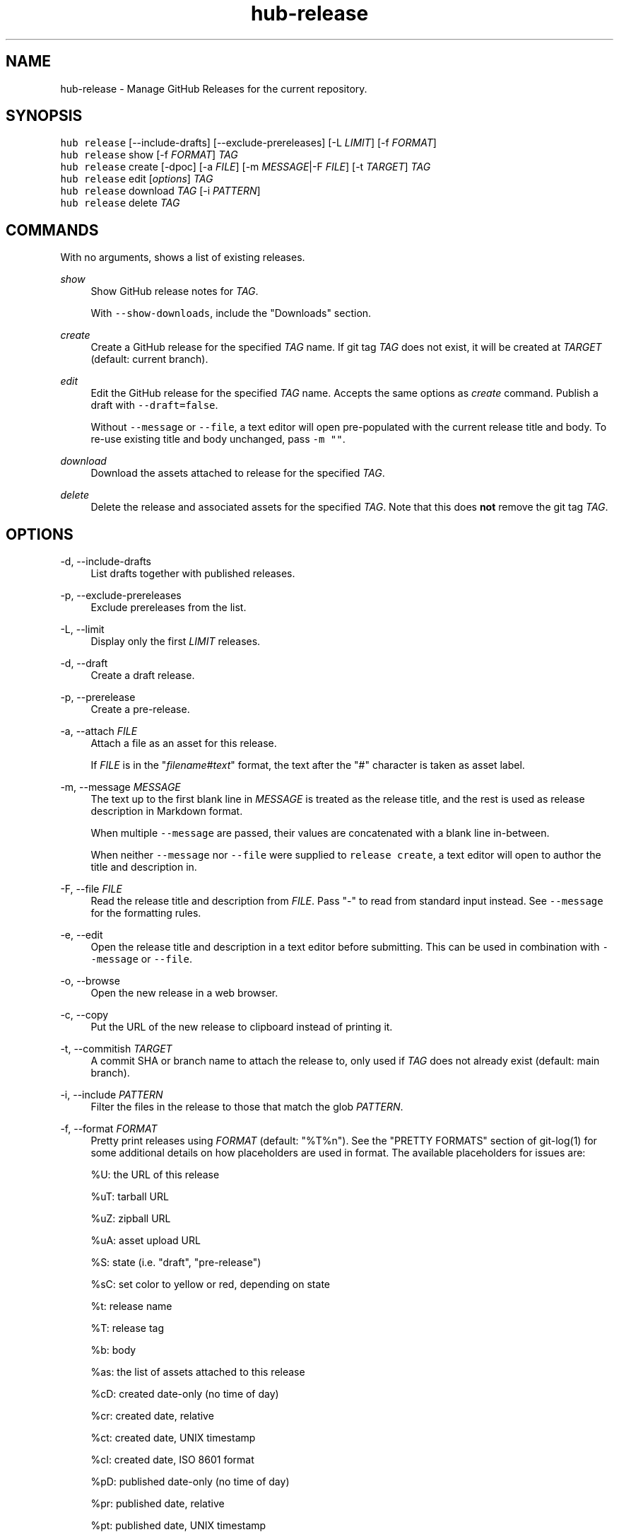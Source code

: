 .TH "hub-release" "1" "05 Mar 2020" "hub version 2.14.2" "hub manual"
.nh
.ad l
.SH "NAME"
hub\-release \- Manage GitHub Releases for the current repository.
.SH "SYNOPSIS"
.P
\fB\fChub release\fR [\-\-include\-drafts] [\-\-exclude\-prereleases] [\-L \fILIMIT\fP] [\-f \fIFORMAT\fP]
.br
\fB\fChub release\fR show [\-f \fIFORMAT\fP] \fITAG\fP
.br
\fB\fChub release\fR create [\-dpoc] [\-a \fIFILE\fP] [\-m \fIMESSAGE\fP|\-F \fIFILE\fP] [\-t \fITARGET\fP] \fITAG\fP
.br
\fB\fChub release\fR edit [\fIoptions\fP] \fITAG\fP
.br
\fB\fChub release\fR download \fITAG\fP [\-i \fIPATTERN\fP]
.br
\fB\fChub release\fR delete \fITAG\fP
.SH "COMMANDS"
.P
With no arguments, shows a list of existing releases.
.PP
\fIshow\fP
.RS 4
Show GitHub release notes for \fITAG\fP.
.sp
With \fB\fC\-\-show\-downloads\fR, include the "Downloads" section.
.RE
.PP
\fIcreate\fP
.RS 4
Create a GitHub release for the specified \fITAG\fP name. If git tag \fITAG\fP
does not exist, it will be created at \fITARGET\fP (default: current branch).
.RE
.PP
\fIedit\fP
.RS 4
Edit the GitHub release for the specified \fITAG\fP name. Accepts the same
options as \fIcreate\fP command. Publish a draft with \fB\fC\-\-draft=false\fR.
.sp
Without \fB\fC\-\-message\fR or \fB\fC\-\-file\fR, a text editor will open pre\-populated with
the current release title and body. To re\-use existing title and body
unchanged, pass \fB\fC\-m ""\fR.
.RE
.PP
\fIdownload\fP
.RS 4
Download the assets attached to release for the specified \fITAG\fP.
.RE
.PP
\fIdelete\fP
.RS 4
Delete the release and associated assets for the specified \fITAG\fP. Note that
this does \fBnot\fP remove the git tag \fITAG\fP.
.RE
.br
.SH "OPTIONS"
.PP
\-d, \-\-include\-drafts
.RS 4
List drafts together with published releases.
.RE
.PP
\-p, \-\-exclude\-prereleases
.RS 4
Exclude prereleases from the list.
.RE
.PP
\-L, \-\-limit
.RS 4
Display only the first \fILIMIT\fP releases.
.RE
.PP
\-d, \-\-draft
.RS 4
Create a draft release.
.RE
.PP
\-p, \-\-prerelease
.RS 4
Create a pre\-release.
.RE
.PP
\-a, \-\-attach \fIFILE\fP
.RS 4
Attach a file as an asset for this release.
.sp
If \fIFILE\fP is in the "\fIfilename\fP#\fItext\fP" format, the text after the "#"
character is taken as asset label.
.RE
.PP
\-m, \-\-message \fIMESSAGE\fP
.RS 4
The text up to the first blank line in \fIMESSAGE\fP is treated as the release
title, and the rest is used as release description in Markdown format.
.sp
When multiple \fB\fC\-\-message\fR are passed, their values are concatenated with a
blank line in\-between.
.sp
When neither \fB\fC\-\-message\fR nor \fB\fC\-\-file\fR were supplied to \fB\fCrelease create\fR, a
text editor will open to author the title and description in.
.RE
.PP
\-F, \-\-file \fIFILE\fP
.RS 4
Read the release title and description from \fIFILE\fP. Pass "\-" to read from
standard input instead. See \fB\fC\-\-message\fR for the formatting rules.
.RE
.PP
\-e, \-\-edit
.RS 4
Open the release title and description in a text editor before submitting.
This can be used in combination with \fB\fC\-\-message\fR or \fB\fC\-\-file\fR.
.RE
.PP
\-o, \-\-browse
.RS 4
Open the new release in a web browser.
.RE
.PP
\-c, \-\-copy
.RS 4
Put the URL of the new release to clipboard instead of printing it.
.RE
.PP
\-t, \-\-commitish \fITARGET\fP
.RS 4
A commit SHA or branch name to attach the release to, only used if \fITAG\fP
does not already exist (default: main branch).
.RE
.PP
\-i, \-\-include \fIPATTERN\fP
.RS 4
Filter the files in the release to those that match the glob \fIPATTERN\fP.
.RE
.PP
\-f, \-\-format \fIFORMAT\fP
.RS 4
Pretty print releases using \fIFORMAT\fP (default: "%T%n"). See the "PRETTY
FORMATS" section of git\-log(1) for some additional details on how
placeholders are used in format. The available placeholders for issues are:
.sp
%U: the URL of this release
.sp
%uT: tarball URL
.sp
%uZ: zipball URL
.sp
%uA: asset upload URL
.sp
%S: state (i.e. "draft", "pre\-release")
.sp
%sC: set color to yellow or red, depending on state
.sp
%t: release name
.sp
%T: release tag
.sp
%b: body
.sp
%as: the list of assets attached to this release
.sp
%cD: created date\-only (no time of day)
.sp
%cr: created date, relative
.sp
%ct: created date, UNIX timestamp
.sp
%cI: created date, ISO 8601 format
.sp
%pD: published date\-only (no time of day)
.sp
%pr: published date, relative
.sp
%pt: published date, UNIX timestamp
.sp
%pI: published date, ISO 8601 format
.sp
%n: newline
.sp
%%: a literal %
.RE
.PP
\-\-color[=\fIWHEN\fP]
.RS 4
Enable colored output even if stdout is not a terminal. \fIWHEN\fP can be one
of "always" (default for \fB\fC\-\-color\fR), "never", or "auto" (default).
.RE
.PP
\fITAG\fP
.RS 4
The git tag name for this release.
.RE
.br
.SH "SEE ALSO"
.P
hub(1), git\-tag(1)

